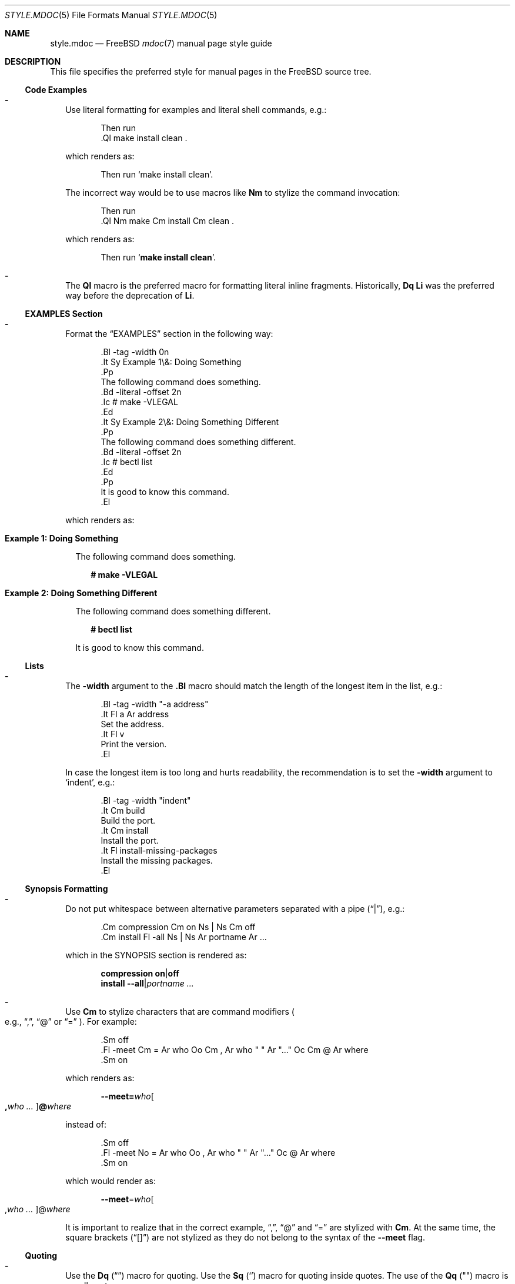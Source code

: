 .\"-
.\" SPDX-License-Identifier: BSD-2-Clause
.\"
.\" Copyright (c) 2018-2022 Mateusz Piotrowski <0mp@FreeBSD.org>
.\"
.\" Redistribution and use in source and binary forms, with or without
.\" modification, are permitted provided that the following conditions
.\" are met:
.\" 1. Redistributions of source code must retain the above copyright
.\"    notice, this list of conditions and the following disclaimer.
.\" 2. Redistributions in binary form must reproduce the above copyright
.\"    notice, this list of conditions and the following disclaimer in the
.\"    documentation and/or other materials provided with the distribution.
.\"
.\" THIS SOFTWARE IS PROVIDED BY THE AUTHOR AND CONTRIBUTORS ``AS IS'' AND
.\" ANY EXPRESS OR IMPLIED WARRANTIES, INCLUDING, BUT NOT LIMITED TO, THE
.\" IMPLIED WARRANTIES OF MERCHANTABILITY AND FITNESS FOR A PARTICULAR PURPOSE
.\" ARE DISCLAIMED.  IN NO EVENT SHALL THE AUTHOR OR CONTRIBUTORS BE LIABLE
.\" FOR ANY DIRECT, INDIRECT, INCIDENTAL, SPECIAL, EXEMPLARY, OR CONSEQUENTIAL
.\" DAMAGES (INCLUDING, BUT NOT LIMITED TO, PROCUREMENT OF SUBSTITUTE GOODS
.\" OR SERVICES; LOSS OF USE, DATA, OR PROFITS; OR BUSINESS INTERRUPTION)
.\" HOWEVER CAUSED AND ON ANY THEORY OF LIABILITY, WHETHER IN CONTRACT, STRICT
.\" LIABILITY, OR TORT (INCLUDING NEGLIGENCE OR OTHERWISE) ARISING IN ANY WAY
.\" OUT OF THE USE OF THIS SOFTWARE, EVEN IF ADVISED OF THE POSSIBILITY OF
.\" SUCH DAMAGE.
.\"
.Dd April 12, 2024
.Dt STYLE.MDOC 5
.Os
.Sh NAME
.Nm style.mdoc
.Nd
.Fx
.Xr mdoc 7
manual page style guide
.Sh DESCRIPTION
This file specifies the preferred style for manual pages in the
.Fx
source tree.
.Ss Code Examples
.Bl -dash -width ""
.It
Use literal formatting for examples and literal shell commands, e.g.:
.Bd -literal -offset indent
Then run
\&.Ql make install clean .
.Ed
.Pp
which renders as:
.Bd -filled -offset indent
Then run
.Ql make install clean .
.Ed
.Pp
The incorrect way would be to use macros like
.Sy \&Nm
to stylize the command invocation:
.Bd -literal -offset indent
Then run
\&.Ql Nm make Cm install Cm clean .
.Ed
.Pp
which renders as:
.Bd -filled -offset indent
Then run
.Ql Nm make Cm install Cm clean .
.Ed
.It
The
.Sy \&Ql
macro is the preferred macro for formatting literal inline fragments.
Historically,
.Sy \&Dq \&Li
was the preferred way before the deprecation of
.Sy \&Li .
.El
.Ss EXAMPLES Section
.Bl -dash -width ""
.It
Format the
.Sx EXAMPLES
section in the following way:
.Bd -literal -offset indent
\&.Bl -tag -width 0n
\&.It Sy Example 1\\&: Doing Something
\&.Pp
The following command does something.
\&.Bd -literal -offset 2n
\&.Ic # make -VLEGAL
\&.Ed
\&.It Sy Example 2\\&: Doing Something Different
\&.Pp
The following command does something different.
\&.Bd -literal -offset 2n
\&.Ic # bectl list
\&.Ed
\&.Pp
It is good to know this command.
\&.El
.Ed
.Pp
which renders as:
.Bl -tag -width 0n
.It Sy Example 1\&: Doing Something
.Pp
The following command does something.
.Bd -literal -offset 2n
.Ic # make -VLEGAL
.Ed
.It Sy Example 2\&: Doing Something Different
.Pp
The following command does something different.
.Bd -literal -offset 2n
.Ic # bectl list
.Ed
.Pp
It is good to know this command.
.El
.El
.Ss Lists
.Bl -dash -width ""
.It
The
.Fl width
argument to the
.Sy \&.Bl
macro should match the length of the longest item in the list, e.g.:
.Bd -literal -offset indent
\&.Bl -tag -width "-a address"
\&.It Fl a Ar address
Set the address.
\&.It Fl v
Print the version.
\&.El
.Ed
.Pp
In case the longest item is too long and hurts readability,
the recommendation is to set
the
.Fl width
argument
to
.Ql indent ,
e.g.:
.Bd -literal -offset indent
\&.Bl -tag -width "indent"
\&.It Cm build
Build the port.
\&.It Cm install
Install the port.
\&.It Fl install-missing-packages
Install the missing packages.
\&.El
.Ed
.El
.Ss Synopsis Formatting
.Bl -dash -width ""
.It
Do not put whitespace between alternative parameters separated with a pipe
.Pq Dq | ,
e.g.:
.Bd -literal -offset indent
\&.Cm compression Cm on Ns | Ns Cm off
\&.Cm install Fl -all Ns | Ns Ar portname Ar ...
.Ed
.Pp
which in the SYNOPSIS section is rendered as:
.Bd -unfilled -offset indent
.Cm compression Cm on Ns | Ns Cm off
.Cm install Fl -all Ns | Ns Ar portname Ar ...
.Ed
.It
Use
.Sy \&Cm
to stylize characters that are command modifiers
.Po e.g.,
.Dq \&, ,
.Dq @
or
.Dq "="
.Pc .
For example:
.Bd -literal -offset indent
\&.Sm off
\&.Fl -meet Cm = Ar who Oo Cm \&, Ar who " " Ar "..." Oc Cm @ Ar where
\&.Sm on
.Ed
.Pp
which renders as:
.Bd -filled -offset indent
.Sm off
.Fl -meet Cm = Ar who Oo Cm \&, Ar who " " Ar "..." Oc Cm @ Ar where
.Sm on
.Ed
.Pp
instead of:
.Bd -literal -offset indent
\&.Sm off
\&.Fl -meet No = Ar who Oo , Ar who " " Ar "..." Oc @ Ar where
\&.Sm on
.Ed
.Pp
which would render as:
.Bd -filled -offset indent
.Sm off
.Fl -meet No = Ar who Oo , Ar who " " Ar "..." Oc @ Ar where
.Sm on
.Ed
.Pp
It is important to realize that in the correct example,
.Dq \&, ,
.Dq @
and
.Dq =
are stylized with
.Sy \&Cm .
At the same time, the square brackets
.Pq Dq "[]"
are not stylized as they do not belong to the syntax of the
.Fl -meet
flag.
.El
.Ss Quoting
.Bl -dash -width ""
.It
Use the
.Sy \&Dq
.Pq Do Dc
macro
for quoting.
Use the
.Sy \&Sq
.Pq So Sc
macro for quoting inside quotes.
The use of the
.Sy \&Qq
.Pq Qo Qc
macro is usually not necessary.
.El
.Ss Variables
.Bl -dash -width ""
.It
Use
.Sy \&Va
instead of
.Sy \&Dv
for
.Xr sysctl 8
variables like
.Va kdb.enter.panic .
.It
Use the angle brackets
.Sy \&Aq
.Pq Dq "<>"
macro
for arguments
.Pq Sy \&Ar
when they are mixed with similarly stylized macros like
.Sy \&Pa
or
.Sy \&Va ,
e.g.:
.Bd -literal -offset indent
\&.Va critical_filesystems_ Ns Aq Ar type
.Ed
.Pp
which renders as:
.Bd -filled -offset indent
.Va critical_filesystems_ Ns Aq Ar type
.Ed
.Pp
instead of:
.Bd -literal -offset indent
\&.Va critical_filesystems_ Ns Ar type
.Ed
.Pp
that would be rendered as:
.Bd -filled -offset indent
.Va critical_filesystems_ Ns Ar type
.Ed
.El
.Sh SEE ALSO
.Xr man 1 ,
.Xr mandoc 1 ,
.Xr mdoc 7 ,
.Xr roff 7 ,
.Xr style 9
.Sh HISTORY
This manual page first appeared in
.Fx 13.0 .
.Sh AUTHORS
.An Mateusz Piotrowski Aq Mt 0mp@FreeBSD.org
